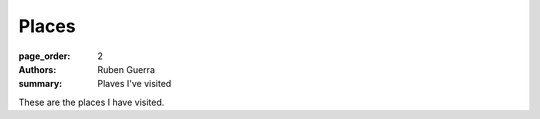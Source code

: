Places
##############

:page_order: 2
:authors: Ruben Guerra
:summary: Plaves I've visited

These are the places I have visited.

.. raw:: html
    :file: places.html
